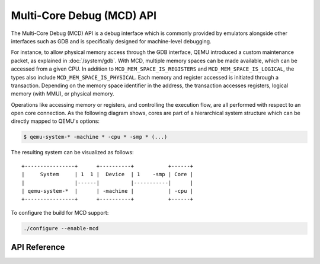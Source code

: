 ..
   Copyright (c) 2025 Lauterbach GmbH
   SPDX-License-Identifier: GPL-2.0-or-later


==========================
Multi-Core Debug (MCD) API
==========================

The Multi-Core Debug (MCD) API is a debug interface which is commonly provided
by emulators alongside other interfaces such as GDB and is specifically designed
for machine-level debugging.

For instance, to allow physical memory access through the GDB interface, QEMU
introduced a custom maintenance packet, as explained in :doc:`/system/gdb`.
With MCD, multiple memory spaces can be made available, which can be accessed
from a given CPU. In addition to ``MCD_MEM_SPACE_IS_REGISTERS`` and
``MCD_MEM_SPACE_IS_LOGICAL``, the types also include
``MCD_MEM_SPACE_IS_PHYSICAL``. Each memory and register accessed is initiated
through a transaction. Depending on the memory space identifier in the address,
the transaction accesses registers, logical memory (with MMU), or physical
memory.

Operations like accessing memory or registers, and controlling the execution
flow, are all performed with respect to an open core connection. As the
following diagram shows, cores are part of a hierarchical system structure which
can be directly mapped to QEMU's options:

.. code-block:: bash

  $ qemu-system-* -machine * -cpu * -smp * (...)

The resulting system can be visualized as follows::

    +----------------+      +----------+           +------+
    |     System     | 1  1 |  Device  | 1    -smp | Core |
    |                |------|          |-----------|      |
    | qemu-system-*  |      | -machine |           | -cpu |
    +----------------+      +----------+           +------+

To configure the build for MCD support:

.. code::

  ./configure --enable-mcd

API Reference
-------------

.. kernel-doc:: mcd/mcd_api.h
